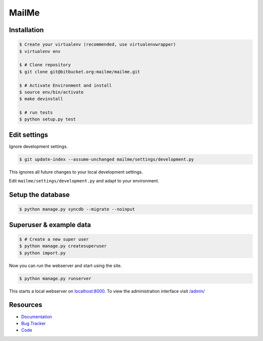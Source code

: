 ======
MailMe
======

Installation
------------

.. code-block:: bash

    $ Create your virtualenv (recommended, use virtualenvwrapper)
    $ virtualenv env

    $ # Clone repository
    $ git clone git@bitbucket.org:mailme/mailme.git

    $ # Activate Environment and install
    $ source env/bin/activate
    $ make devinstall

    $ # run tests
    $ python setup.py test


Edit settings
-------------

Ignore development settings.

.. code-block:: bash

    $ git update-index --assume-unchanged mailme/settings/development.py

This ignores all future changes to your local development settings.

Edit ``mailme/settings/development.py`` and adapt to your environment.


Setup the database
------------------

.. code-block:: bash

    $ python manage.py syncdb --migrate --noinput


Superuser & example data
------------------------

.. code-block:: bash

    $ # Create a new super user
    $ python manage.py createsuperuser
    $ python import.py

Now you can run the webserver and start using the site.

.. code-block::

   $ python manage.py runserver

This starts a local webserver on `localhost:8000 <http://localhost:8000/>`_. To view the administration
interface visit `/admin/ <http://localhost:8000/admin/>`_

Resources
---------

* `Documentation <yu no url>`_
* `Bug Tracker <https://trello.com/b/yQfpDGPx/task-board>`_
* `Code <https://bitbucket.org/fruitywinter/mailme.io>`_
